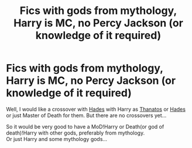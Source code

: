 #+TITLE: Fics with gods from mythology, Harry is MC, no Percy Jackson (or knowledge of it required)

* Fics with gods from mythology, Harry is MC, no Percy Jackson (or knowledge of it required)
:PROPERTIES:
:Author: Sharedo
:Score: 4
:DateUnix: 1577941723.0
:DateShort: 2020-Jan-02
:FlairText: Request
:END:
Well, I would like a crossover with [[https://store.steampowered.com/app/1145360/Hades/][Hades]] with Harry as [[https://hades.gamepedia.com/Thanatos][Thanatos]] or [[https://hades.gamepedia.com/Hades][Hades]] or just Master of Death for them. But there are no crossovers yet...

So it would be very good to have a MoD!Harry or Death(or god of death)!Harry with other gods, preferably from mythology.\\
Or just Harry and some mythology gods...

